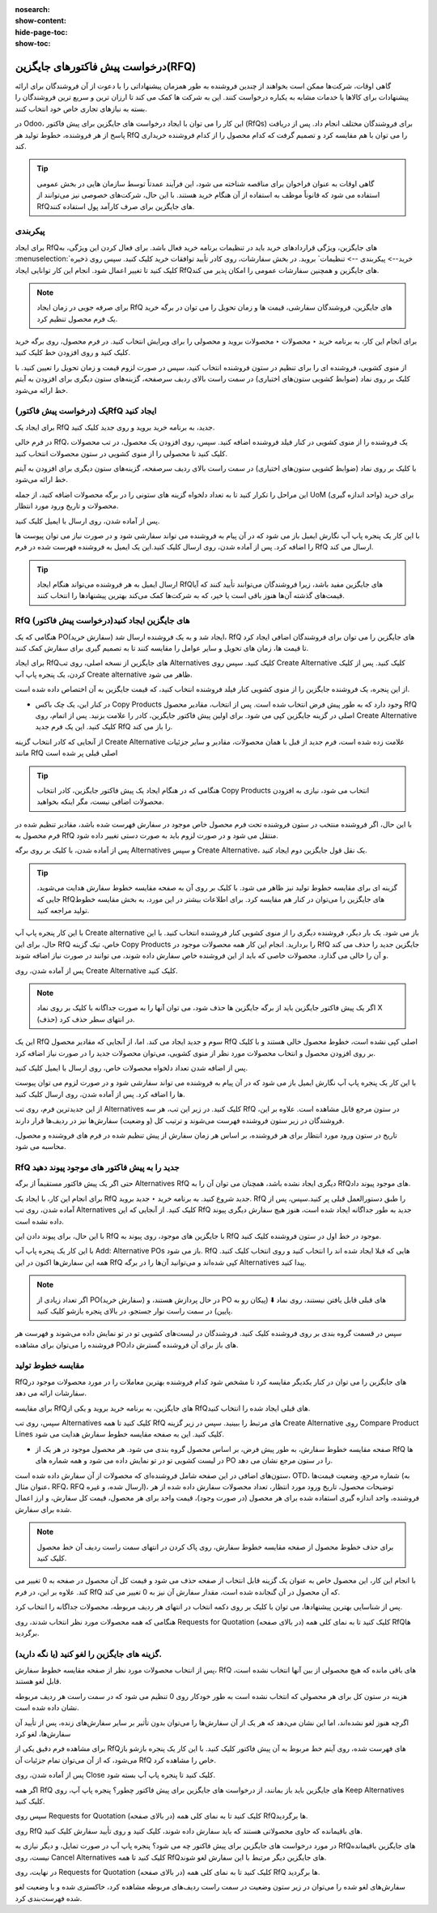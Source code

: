 :nosearch:
:show-content:
:hide-page-toc:
:show-toc:

========================================
درخواست پیش فاکتورهای جایگزین(RFQ)
========================================


گاهی اوقات، شرکت‌ها ممکن است بخواهند از چندین فروشنده به طور همزمان پیشنهاداتی را با دعوت از آن فروشندگان برای ارائه پیشنهادات برای کالاها یا خدمات مشابه به یکباره درخواست کنند. این به شرکت ها کمک می کند تا ارزان ترین و سریع ترین فروشندگان را بسته به نیازهای تجاری خاص خود انتخاب کنند.


در Odoo، این کار را می توان با ایجاد درخواست های جایگزین برای پیش فاکتور (RfQs) برای فروشندگان مختلف انجام داد. پس از دریافت پاسخ از هر فروشنده، خطوط تولید هر RfQ را می توان با هم مقایسه کرد و تصمیم گرفت که کدام محصول را از کدام فروشنده خریداری کند.


.. tip::
    گاهی اوقات به عنوان فراخوان برای مناقصه شناخته می شود، این فرآیند عمدتاً توسط سازمان هایی در بخش عمومی استفاده می شود که قانوناً موظف به استفاده از آن هنگام خرید هستند. با این حال، شرکت‌های خصوصی نیز می‌توانند از RfQهای جایگزین برای صرف کارآمد پول استفاده کنند.



پیکربندی
-----------------------------------------


برای ایجاد RfQهای جایگزین، ویژگی قراردادهای خرید باید در تنظیمات برنامه خرید فعال باشد. برای فعال کردن این ویژگی، به :menuselection:`خرید--> پیکربندی --> تنظیمات` بروید. در بخش سفارشات، روی کادر تأیید توافقات خرید کلیک کنید.
سپس روی ذخیره کلیک کنید تا تغییر اعمال شود.
انجام این کار توانایی ایجاد RfQهای جایگزین و همچنین سفارشات عمومی را امکان پذیر می کند.


.. image:: ./img/manageorder/p33.jpg
    :alt: خرید
    :align: center




.. note::
    برای صرفه جویی در زمان ایجاد RfQ های جایگزین، فروشندگان سفارشی، قیمت ها و زمان تحویل را می توان در برگه خرید یک فرم محصول تنظیم کرد.


برای انجام این کار، به برنامه خرید ‣ محصولات ‣ محصولات بروید و محصولی را برای ویرایش انتخاب کنید. در فرم محصول، روی برگه خرید کلیک کنید و روی افزودن خط کلیک کنید.


از منوی کشویی، فروشنده ای را برای تنظیم در ستون فروشنده انتخاب کنید، سپس در صورت لزوم قیمت و زمان تحویل را تعیین کنید. با کلیک بر روی نماد (ضوابط کشویی ستون‌های اختیاری) در سمت راست بالای ردیف سرصفحه، گزینه‌های ستون دیگری برای افزودن به آیتم خط ارائه می‌شود.  



یک (درخواست پیش فاکتور)RfQ ایجاد کنید
--------------------------------------------------
برای ایجاد یک RfQ جدید، به برنامه خرید بروید و روی جدید کلیک کنید.

در فرم خالی RfQ، یک فروشنده را از منوی کشویی در کنار فیلد فروشنده اضافه کنید. سپس، روی افزودن یک محصول، در تب محصولات کلیک کنید تا محصولی را از منوی کشویی در ستون محصولات انتخاب کنید.

با کلیک بر روی نماد (ضوابط کشویی ستون‌های اختیاری) در سمت راست بالای ردیف سرصفحه، گزینه‌های ستون دیگری برای افزودن به آیتم خط ارائه می‌شود.

این مراحل را تکرار کنید تا به تعداد دلخواه گزینه های ستونی را در برگه محصولات اضافه کنید، از جمله UoM (واحد اندازه گیری) برای خرید محصولات و تاریخ ورود مورد انتظار.




.. image:: ./img/manageorder/p34.jpg
    :alt: خرید
    :align: center


پس از آماده شدن، روی ارسال با ایمیل کلیک کنید.


با این کار یک پنجره پاپ آپ نگارش ایمیل باز می شود که در آن پیام به فروشنده می تواند سفارشی شود و در صورت نیاز می توان پیوست ها را اضافه کرد. پس از آماده شدن، روی ارسال کلیک کنید.این یک ایمیل به فروشنده فهرست شده در فرم RfQ ارسال می کند.   



.. image:: ./img/manageorder/p35.jpg
    :alt: خرید
    :align: center



.. image:: ./img/manageorder/p36.jpg
    :alt: خرید
    :align: center



.. tip::
    ارسال ایمیل به هر فروشنده می‌تواند هنگام ایجاد RfQهای جایگزین مفید باشد، زیرا فروشندگان می‌توانند تأیید کنند که آیا قیمت‌های گذشته آن‌ها هنوز باقی است یا خیر، که به شرکت‌ها کمک می‌کند بهترین پیشنهادها را انتخاب کنند.  




RfQ (درخواست پیش فاکتور)های جایگزین ایجاد کنید
---------------------------------------------------------------
هنگامی که یک PO(سفارش خرید) ایجاد شد و به یک فروشنده ارسال شد، RfQ های جایگزین را می توان برای فروشندگان اضافی ایجاد کرد تا قیمت ها، زمان های تحویل و سایر عوامل را مقایسه کنند تا به تصمیم گیری برای سفارش کمک کنند.


برای ایجاد RfQهای جایگزین از نسخه اصلی، روی تب Alternatives کلیک کنید. سپس روی Create Alternative کلیک کنید. پس از کلیک کردن، یک پنجره پاپ آپ Create alternative ظاهر می شود.


.. image:: ./img/manageorder/p37.jpg
    :alt: خرید
    :align: center


از این پنجره، یک فروشنده جایگزین را از منوی کشویی کنار فیلد فروشنده انتخاب کنید، که قیمت جایگزین به آن اختصاص داده شده است.


- در کنار این، یک چک باکس Copy Products وجود دارد که به طور پیش فرض انتخاب شده است. پس از انتخاب، مقادیر محصول RfQ اصلی در گزینه جایگزین کپی می شود. برای اولین پیش فاکتور جایگزین، کادر را علامت بزنید. پس از اتمام، روی Create Alternative کلیک کنید. این یک فرم جدید RfQ را باز می کند.



از آنجایی که کادر انتخاب گزینه Create Alternative علامت زده شده است، فرم جدید از قبل با همان محصولات، مقادیر و سایر جزئیات مانند RfQ اصلی قبلی پر شده است


.. image:: ./img/manageorder/p38.jpg
    :alt: خرید
    :align: center



.. tip::
    هنگامی که در هنگام ایجاد یک پیش فاکتور جایگزین، کادر انتخاب Copy Products انتخاب می شود، نیازی به افزودن محصولات اضافی نیست، مگر اینکه بخواهید.



با این حال، اگر فروشنده منتخب در ستون فروشنده تحت فرم محصول خاص موجود در سفارش فهرست شده باشد، مقادیر تنظیم شده در فرم محصول به RfQ منتقل می شود و در صورت لزوم باید به صورت دستی تغییر داده شود.       


پس از آماده شدن، با کلیک بر روی برگه Alternatives و سپس Create Alternative، یک نقل قول جایگزین دوم ایجاد کنید.




.. tip::
    گزینه ای برای مقایسه خطوط تولید نیز ظاهر می شود. با کلیک بر روی آن به صفحه مقایسه خطوط سفارش هدایت می‌شوید، جایی که RfQهای جایگزین را می‌توان در کنار هم مقایسه کرد. برای اطلاعات بیشتر در این مورد، به بخش مقایسه خطوط تولید مراجعه کنید.      




با این کار پنجره پاپ آپ Create alternative باز می شود. یک بار دیگر، فروشنده دیگری را از منوی کشویی کنار فروشنده انتخاب کنید. با این حال، برای این RfQ خاص، تیک گزینه Copy Products را بردارید. انجام این کار همه محصولات موجود در RfQ جایگزین جدید را حذف می کند و آن را خالی می گذارد. محصولات خاصی که باید از این فروشنده خاص سفارش داده شوند، می توانند در صورت نیاز اضافه شوند.




پس از آماده شدن، روی Create Alternative کلیک کنید.


.. note::
    اگر یک پیش فاکتور جایگزین باید از برگه جایگزین ها حذف شود، می توان آنها را به صورت جداگانه با کلیک بر روی نماد X (حذف) در انتهای سطر حذف کرد.





این یک RfQ سوم و جدید ایجاد می کند. اما، از آنجایی که مقادیر محصول RfQ اصلی کپی نشده است، خطوط محصول خالی هستند و با کلیک بر روی افزودن محصول و انتخاب محصولات مورد نظر از منوی کشویی، می‌توان محصولات جدید را در صورت نیاز اضافه کرد.


پس از اضافه شدن تعداد دلخواه محصولات خاص، روی ارسال با ایمیل کلیک کنید.




.. image:: ./img/manageorder/p39.jpg
    :alt: خرید
    :align: center



با این کار یک پنجره پاپ آپ نگارش ایمیل باز می شود که در آن پیام به فروشنده می تواند سفارشی شود و در صورت لزوم می توان پیوست ها را اضافه کرد. پس از آماده شدن، روی ارسال کلیک کنید.

از این جدیدترین فرم، روی تب Alternatives کلیک کنید. در زیر این تب، هر سه RfQ در ستون مرجع قابل مشاهده است. علاوه بر این، فروشندگان در زیر ستون فروشنده فهرست می‌شوند و ترتیب کل (و وضعیت) سفارش‌ها نیز در ردیف‌ها قرار دارند.



تاریخ در ستون ورود مورد انتظار برای هر فروشنده، بر اساس هر زمان سفارش از پیش تنظیم شده در فرم های فروشنده و محصول، محاسبه می شود.


.. image:: ./img/manageorder/p40.jpg
    :alt: خرید
    :align: center


RfQ جدید را به پیش فاکتور های موجود پیوند دهید
------------------------------------------------------------
حتی اگر یک پیش فاکتور مستقیماً از برگه Alternatives RfQ دیگری ایجاد نشده باشد، همچنان می توان آن را به RfQهای موجود پیوند داد.

برای انجام این کار، با ایجاد یک RfQ جدید شروع کنید. به برنامه خرید ‣ جدید بروید. RfQ را طبق دستورالعمل قبلی پر کنید.سپس، پس از آماده شدن، روی تب Alternatives کلیک کنید. از آنجایی که این RfQ جدید به طور جداگانه ایجاد شده است، هنوز هیچ سفارش دیگری پیوند داده نشده است.


با این حال، برای پیوند دادن این RfQ با جایگزین های موجود، روی پیوند به RfQ موجود در خط اول در ستون فروشنده کلیک کنید.

.. image:: ./img/manageorder/p41.jpg
    :alt: خرید
    :align: center


با این کار یک پنجره پاپ آپ Add: Alternative POs باز می شود. RfQ هایی که قبلا ایجاد شده اند را انتخاب کنید و روی انتخاب کلیک کنید. همه این سفارش‌ها اکنون در این RfQ کپی شده‌اند و می‌توانید آن‌ها را در برگه Alternatives پیدا کنید.



.. note::
    اگر تعداد زیادی از PO(سفارش خرید) در حال پردازش هستند، و PO های قبلی قابل یافتن نیستند، روی نماد ⬇️ (پیکان رو به پایین) در سمت راست نوار جستجو، در بالای پنجره بازشو کلیک کنید.



سپس در قسمت گروه بندی بر روی فروشنده کلیک کنید. فروشندگان در لیست‌های کشویی تو در تو نمایش داده می‌شوند و فهرست هر فروشنده را می‌توان برای مشاهده POهای باز برای آن فروشنده گسترش داد.




.. image:: ./img/manageorder/p42.jpg
    :alt: خرید
    :align: center
    


مقایسه خطوط تولید
------------------------------------------------
RfQهای جایگزین را می توان در کنار یکدیگر مقایسه کرد تا مشخص شود کدام فروشنده بهترین معاملات را در مورد محصولات موجود در سفارشات ارائه می دهد.

برای مقایسه RfQهای جایگزین، به برنامه خرید بروید و یکی از RfQهای قبلی ایجاد شده را انتخاب کنید.

سپس، روی تب Alternatives کلیک کنید تا همه RfQ های مرتبط را ببینید. سپس در زیر گزینه Create Alternative روی Compare Product Lines کلیک کنید. این به صفحه مقایسه خطوط سفارش هدایت می شود.


.. image:: ./img/manageorder/p43.jpg
    :alt: خرید
    :align: center





.. image:: ./img/manageorder/p44.jpg
    :alt: خرید
    :align: center


- صفحه مقایسه خطوط سفارش، به طور پیش فرض، بر اساس محصول گروه بندی می شود. هر محصول موجود در هر یک از RfQ ها در لیست کشویی تو در تو نمایش داده می شود و همه شماره های PO را در ستون مرجع نشان می دهد.




ستون‌های اضافی در این صفحه شامل فروشنده‌ای که محصولات از آن سفارش داده شده است، OTD، شماره مرجع، وضعیت قیمت‌ها (به عنوان مثال، RFQ، RFQ ارسال شده، و غیره)، توضیحات محصول، تاریخ ورود مورد انتظار، تعداد محصولات سفارش داده شده از هر فروشنده، واحد اندازه گیری استفاده شده برای هر محصول (در صورت وجود)، قیمت واحد برای هر محصول، قیمت کل سفارش، و ارز اعمال شده برای سفارش.


.. note::
    برای حذف خطوط محصول از صفحه مقایسه خطوط سفارش، روی پاک کردن در انتهای سمت راست ردیف آن خط محصول کلیک کنید.
با انجام این کار، این محصول خاص به عنوان یک گزینه قابل انتخاب از صفحه حذف می شود و قیمت کل آن محصول در صفحه به 0 تغییر می کند.
علاوه بر این، در فرم RfQ که آن محصول در آن گنجانده شده است، مقدار سفارش آن نیز به 0 تغییر می کند.




پس از شناسایی بهترین پیشنهادها، می توان با کلیک بر روی دکمه انتخاب در انتهای هر ردیف مربوطه، محصولات جداگانه را انتخاب کرد.


هنگامی که همه محصولات مورد نظر انتخاب شدند، روی Requests for Quotation (در بالای صفحه) کلیک کنید تا به نمای کلی همه RfQها برگردید.



گزینه های جایگزین را لغو کنید (یا نگه دارید).
-----------------------------------------------------------------

پس از انتخاب محصولات مورد نظر از صفحه مقایسه خطوط سفارش، RfQ های باقی مانده که هیچ محصولی از بین آنها انتخاب نشده است، قابل لغو هستند.

هزینه در ستون کل برای هر محصولی که انتخاب نشده است به طور خودکار روی 0 تنظیم می شود که در سمت راست هر ردیف مربوطه نشان داده شده است.

اگرچه هنوز لغو نشده‌اند، اما این نشان می‌دهد که هر یک از آن سفارش‌ها را می‌توان بدون تأثیر بر سایر سفارش‌های زنده، پس از تأیید آن سفارش‌ها، لغو کرد



.. image:: ./img/manageorder/p45.jpg
    :alt: خرید
    :align: center

برای مشاهده فرم دقیق یکی از RfQهای فهرست شده، روی آیتم خط مربوط به آن پیش فاکتور کلیک کنید. با این کار یک پنجره بازشو باز می‌شود، که از آن می‌توان تمام جزئیات آن RfQ خاص را مشاهده کرد.


پس از آماده شدن، روی Close کلیک کنید تا پنجره پاپ آپ بسته شود.


اگر همه RfQ های جایگزین باید باز بمانند، از درخواست های جایگزین برای پیش فاکتور چطور؟ پنجره پاپ آپ، روی Keep Alternatives کلیک کنید.



سپس روی Requests for Quotation (در بالای صفحه) کلیک کنید تا به نمای کلی همه RfQها برگردید.



روی RfQ های باقیمانده که حاوی محصولاتی هستند که باید سفارش داده شوند، کلیک کنید و روی تأیید سفارش کلیک کنید.




در مورد درخواست های جایگزین برای پیش فاکتور چه می شود؟ پنجره پاپ آپ در صورت تمایل، و دیگر نیازی به RfQهای جایگزین باقیمانده نیست، روی Cancel Alternatives کلیک کنید تا همه RfQهای جایگزین دیگر مرتبط با این سفارش لغو شوند.



در نهایت، روی Requests for Quotation (در بالای صفحه) کلیک کنید تا به نمای کلی همه RfQ ها برگردید.



سفارش‌های لغو شده را می‌توان در زیر ستون وضعیت در سمت راست ردیف‌های مربوطه مشاهده کرد، خاکستری شده و با وضعیت لغو شده فهرست‌بندی کرد.



.. seealso::
   - :doc:`Bill control policies`







